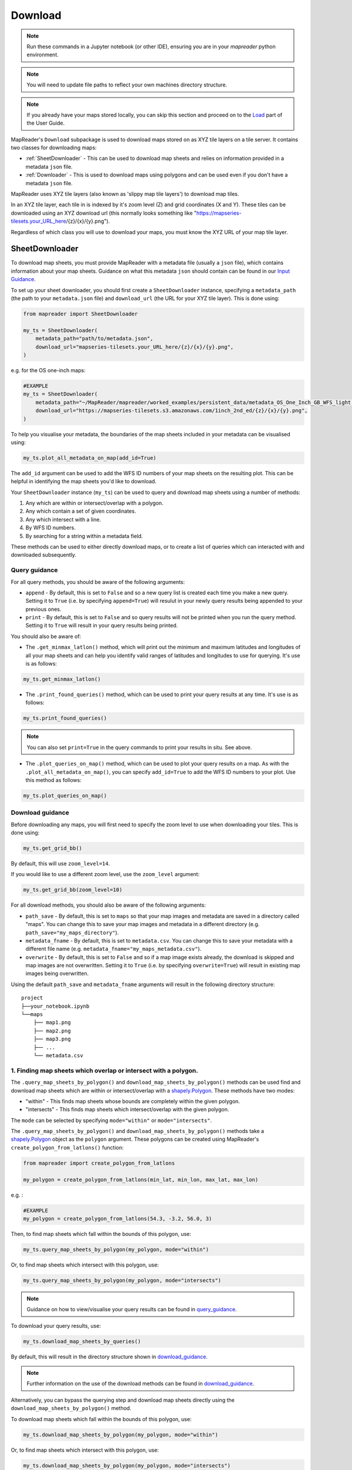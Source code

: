 Download
=========

.. todo:: Add comment saying navigate in your terminal to your working directory and then open a notebook from there. Shift right click on a folder in windows to copy path name.
.. todo:: Add instruction to create a new notebook.

.. note:: Run these commands in a Jupyter notebook (or other IDE), ensuring you are in your `mapreader` python environment.

.. note:: You will need to update file paths to reflect your own machines directory structure.

.. note:: If you already have your maps stored locally, you can skip this section and proceed on to the `Load <https://mapreader.readthedocs.io/en/latest/User-guide/Load.html>`__ part of the User Guide.

MapReader's ``Download`` subpackage is used to download maps stored on as XYZ tile layers on a tile server.
It contains two classes for downloading maps:

- :ref:`SheetDownloader` - This can be used to download map sheets and relies on information provided in a metadata ``json`` file.
- :ref:`Downloader` - This is used to download maps using polygons and can be used even if you don't have a metadata ``json`` file.

MapReader uses XYZ tile layers (also known as 'slippy map tile layers') to download map tiles.

In an XYZ tile layer, each tile in is indexed by it's zoom level (Z) and grid coordinates (X and Y).
These tiles can be downloaded using an XYZ download url (this normally looks something like "https://mapseries-tilesets.your_URL_here/{z}/{x}/{y}.png").

Regardless of which class you will use to download your maps, you must know the XYZ URL of your map tile layer.

.. _SheetDownloader:

SheetDownloader
---------------

To download map sheets, you must provide MapReader with a metadata file (usually a ``json`` file), which contains information about your map sheets. 
Guidance on what this metadata ``json`` should contain can be found in our `Input Guidance <https://mapreader.readthedocs.io/en/latest/Input-guidance.html>`__.

.. todo:: explain what json file does (allows splitting layer into 'map sheets'), allows patches to retain attributes of parent maps to investigate at any point of pipeline (Katie)

To set up your sheet downloader, you should first create a ``SheetDownloader`` instance, specifying a ``metadata_path`` (the path to your ``metadata.json`` file) and ``download_url`` (the URL for your XYZ tile layer).
This is done using:

.. code-block:: python

     from mapreader import SheetDownloader

     my_ts = SheetDownloader(
         metadata_path="path/to/metadata.json",
         download_url="mapseries-tilesets.your_URL_here/{z}/{x}/{y}.png",
     )

e.g. for the OS one-inch maps:

.. code-block:: python

     #EXAMPLE
     my_ts = SheetDownloader(
         metadata_path="~/MapReader/mapreader/worked_examples/persistent_data/metadata_OS_One_Inch_GB_WFS_light.json",
         download_url="https://mapseries-tilesets.s3.amazonaws.com/1inch_2nd_ed/{z}/{x}/{y}.png",
     )

To help you visualise your metadata, the boundaries of the map sheets included in your metadata can be visualised using: 

.. code-block:: python

     my_ts.plot_all_metadata_on_map(add_id=True)

.. image:: ../figures/plot_metadata_on_map.png
     :width: 400px
     :align: center


The ``add_id`` argument can be used to add the WFS ID numbers of your map sheets on the resulting plot. 
This can be helpful in identifying the map sheets you'd like to download.

Your ``SheetDownloader`` instance (``my_ts``) can be used to query and download map sheets using a number of methods:

1. Any which are within or intersect/overlap with a polygon.
2. Any which contain a set of given coordinates.
3. Any which intersect with a line.
4. By WFS ID numbers.
5. By searching for a string within a metadata field.

These methods can be used to either directly download maps, or to create a list of queries which can interacted with and downloaded subsequently.

.. _query_guidance:

Query guidance
~~~~~~~~~~~~~~~

For all query methods, you should be aware of the following arguments:

- ``append`` - By default, this is set to ``False`` and so a new query list is created each time you make a new query. Setting it to ``True`` (i.e. by specifying ``append=True``) will resulut in your newly query results being appended to your previous ones.
- ``print`` - By default, this is set to ``False`` and so query results will not be printed when you run the query method. Setting it to ``True`` will result in your query results being printed. 

You should also be aware of:

- The ``.get_minmax_latlon()`` method, which will print out the minimum and maximum latitudes and longitudes of all your map sheets and can help you identify valid ranges of latitudes and longitudes to use for querying. It's use is as follows:

.. code-block:: python

     my_ts.get_minmax_latlon()

- The ``.print_found_queries()`` method, which can be used to print your query results at any time. It's use is as follows:

.. code-block:: python

     my_ts.print_found_queries()

.. note:: You can also set ``print=True`` in the query commands to print your results in situ. See above.

- The ``.plot_queries_on_map()`` method, which can be used to plot your query results on a map. As with the ``.plot_all_metadata_on_map()``, you can specify ``add_id=True`` to add the WFS ID numbers to your plot. Use this method as follows:

.. code-block:: python

     my_ts.plot_queries_on_map()

.. _download_guidance:

Download guidance
~~~~~~~~~~~~~~~~~~

Before downloading any maps, you will first need to specify the zoom level to use when downloading your tiles.
This is done using:

.. code-block:: python

     my_ts.get_grid_bb()

By default, this will use ``zoom_level=14``.

If you would like to use a different zoom level, use the ``zoom_level`` argument:

.. code-block:: python

     my_ts.get_grid_bb(zoom_level=10)

For all download methods, you should also be aware of the following arguments:
   
- ``path_save`` - By default, this is set to ``maps`` so that your map images and metadata are saved in a directory called "maps". You can change this to save your map images and metadata in a different directory (e.g. ``path_save="my_maps_directory"``).
- ``metadata_fname`` - By default, this is set to ``metadata.csv``. You can change this to save your metadata with a different file name (e.g. ``metadata_fname="my_maps_metadata.csv"``).
- ``overwrite`` - By default, this is set to ``False`` and so if a map image exists already, the download is skipped and map images are not overwritten. Setting it to ``True`` (i.e. by specifying ``overwrite=True``) will result in existing map images being overwritten.

Using the default ``path_save`` and ``metadata_fname`` arguments will result in the following directory structure:

::

    project
    ├──your_notebook.ipynb
    └──maps        
        ├── map1.png
        ├── map2.png
        ├── map3.png
        ├── ...
        └── metadata.csv


1. Finding map sheets which overlap or intersect with a polygon.
~~~~~~~~~~~~~~~~~~~~~~~~~~~~~~~~~~~~~~~~~~~~~~~~~~~~~~~~~~~~~~~~~~~

The ``.query_map_sheets_by_polygon()`` and ``download_map_sheets_by_polygon()`` methods can be used find and download map sheets which are within or intersect/overlap with a `shapely.Polygon <https://shapely.readthedocs.io/en/stable/reference/shapely.Polygon.html#shapely.Polygon>`_.
These methods have two modes:

- "within" - This finds map sheets whose bounds are completely within the given polygon.
- "intersects" - This finds map sheets which intersect/overlap with the given polygon.

The ``mode`` can be selected by specifying ``mode="within"`` or ``mode="intersects"``.

The ``.query_map_sheets_by_polygon()`` and ``download_map_sheets_by_polygon()`` methods take a `shapely.Polygon <https://shapely.readthedocs.io/en/stable/reference/shapely.Polygon.html#shapely.Polygon>`_ object as the ``polygon`` argument.
These polygons can be created using MapReader's ``create_polygon_from_latlons()`` function:

.. code-block:: python

     from mapreader import create_polygon_from_latlons

     my_polygon = create_polygon_from_latlons(min_lat, min_lon, max_lat, max_lon)

e.g. :

.. code-block:: python

     #EXAMPLE
     my_polygon = create_polygon_from_latlons(54.3, -3.2, 56.0, 3)

Then, to find map sheets which fall within the bounds of this polygon, use:

.. code-block:: python

     my_ts.query_map_sheets_by_polygon(my_polygon, mode="within")

Or, to find map sheets which intersect with this polygon, use:

.. code-block:: python

     my_ts.query_map_sheets_by_polygon(my_polygon, mode="intersects")

.. note:: Guidance on how to view/visualise your query results can be found in query_guidance_.

To download your query results, use:

.. code-block:: python

     my_ts.download_map_sheets_by_queries()

By default, this will result in the directory structure shown in download_guidance_.

.. note:: Further information on the use of the download methods can be found in download_guidance_.

Alternatively, you can bypass the querying step and download map sheets directly using the ``download_map_sheets_by_polygon()`` method. 

To download map sheets which fall within the bounds of this polygon, use:

.. code-block:: python

     my_ts.download_map_sheets_by_polygon(my_polygon, mode="within")

Or, to find map sheets which intersect with this polygon, use:

.. code-block:: python

     my_ts.download_map_sheets_by_polygon(my_polygon, mode="intersects")

Again, by default, this will result in the directory structure shown in download_guidance_.

.. note:: As with the ``download_map_sheets_by_queries()`` method, see download_guidance_ for further guidance. 

1. Finding map sheets which contain a set of coordinates.
~~~~~~~~~~~~~~~~~~~~~~~~~~~~~~~~~~~~~~~~~~~~~~~~~~~~~~~~~~

The ``.query_map_sheets_by_coordinates()`` and ``download_map_sheets_by_coordinates()`` methods can be used find and download map sheets which contain a set of coordinates.

To find maps sheets which contain a given set of coordinates, use:

.. code-block:: python

     my_ts.query_map_sheets_by_coordinates((x_coord, y_coord))

e.g. :

.. code-block:: python

     #EXAMPLE
     my_ts.query_map_sheets_by_coordinates((-2.2, 53.4))

.. note:: Guidance on how to view/visualise your query results can be found in query_guidance_.

To download your query results, use:

.. code-block:: python

     my_ts.download_map_sheets_by_queries()

By default, this will result in the directory structure shown in download_guidance_.

.. note:: Further information on the use of the download methods can be found in download_guidance_.

Alternatively, you can bypass the querying step and download map sheets directly using the ``download_map_sheets_by_coordinates()`` method: 

.. code-block:: python

     my_ts.download_map_sheets_by_polygon((x_coord, y_coord))

e.g. :

.. code-block:: python

     #EXAMPLE
     my_ts.download_map_sheets_by_coordinates((-2.2, 53.4))

Again, by default, these will result in the directory structure shown in download_guidance_.

.. note:: As with the ``download_map_sheets_by_queries()`` method, see download_guidance_ for further guidance. 

3. Finding map sheets which intersect with a line.
~~~~~~~~~~~~~~~~~~~~~~~~~~~~~~~~~~~~~~~~~~~~~~~~~~~~

The ``.query_map_sheets_by_line()`` and ``download_map_sheets_by_line()`` methods can be used find and download map sheets which intersect with a line.

These methods take a `shapely.LineString <https://shapely.readthedocs.io/en/stable/reference/shapely.LineString.html#shapely.LineString>`_ object as the ``line`` argument.
These lines can be created using MapReader's ``create_line_from_latlons()`` function:

.. code-block:: python

     from mapreader import create_line_from_latlons

     my_line = create_line_from_latlons((lat1, lon1), (lat2, lon2))

e.g. :

.. code-block:: python

     #EXAMPLE
     my_line = create_line_from_latlons((54.3, -3.2), (56.0, 3))

Then, to find maps sheets which intersect with your line, use:

.. code-block:: python

     my_ts.query_map_sheets_by_coordinates(my_line)

.. note:: Guidance on how to view/visualise your query results can be found in query_guidance_.

To download your query results, use:

.. code-block:: python

     my_ts.download_map_sheets_by_queries()

By default, this will result in the directory structure shown in download_guidance_.

.. note:: Further information on the use of the download methods can be found in download_guidance_.

Alternatively, you can bypass the querying step and download map sheets directly using the ``download_map_sheets_by_line()`` method: 

.. code-block:: python

     my_ts.download_map_sheets_by_polygon(my_line)

Again, by default, this will result in the directory structure shown in download_guidance_.

.. note:: As with the ``download_map_sheets_by_queries()`` method, see download_guidance_ for further guidance. 

4. Finding map sheets using their WFS ID numbers.
~~~~~~~~~~~~~~~~~~~~~~~~~~~~~~~~~~~~~~~~~~~~~~~~~~

The ``.query_map_sheets_by_wfs_ids()`` and ``download_map_sheets_by_wfs_ids()`` methods can be used find and download map sheets using their WFS ID numbers.

To find maps sheets using their WFS ID numbers, use:

.. code-block:: python

     #EXAMPLE
     my_ts.query_map_sheets_by_wfs_ids(2)

or 

.. code-block:: python

     #EXAMPLE
     my_ts.query_map_sheets_by_wfs_ids([2,15,31])

.. note:: Guidance on how to view/visualise your query results can be found in query_guidance_.

To download your query results, use:

.. code-block:: python

     my_ts.download_map_sheets_by_queries()

By default, this will result in the directory structure shown in download_guidance_.

.. note:: Further information on the use of the download methods can be found in download_guidance_.

Alternatively, you can bypass the querying step and download map sheets directly using the ``download_map_sheets_by_wfs_ids()`` method: 

.. code-block:: python

     #EXAMPLE
     my_ts.download_map_sheets_by_wfs_ids(2)

or

.. code-block:: python

     #EXAMPLE
     my_ts.download_map_sheets_by_wfs_ids([2,15,31])

Again, by default, these will result in the directory structure shown in download_guidance_.

.. note:: As with the ``download_map_sheets_by_queries()`` method, see download_guidance_ for further guidance. 

5. Finding map sheets by searching for a string in their metadata.
~~~~~~~~~~~~~~~~~~~~~~~~~~~~~~~~~~~~~~~~~~~~~~~~~~~~~~~~~~~~~~~~~~~~

The ``.query_map_sheets_by_string()`` and ``download_map_sheets_by_string()`` methods can be used find and download map sheets by searching for a string in their metadata.

These methods use `regex string searching <https://docs.python.org/3/library/re.html>`__ to find map sheets whose metadata contains a given string. 
Wildcards and regular expressions can therefore be used in the ``string`` argument.

To find maps sheets whose metadata contains a given string, use:

.. code-block:: python

     my_ts.query_map_sheets_by_string("my search string")

e.g. :

.. code-block:: python

     #EXAMPLE
     my_ts.query_map_sheets_by_string("n?don")

.. note:: Guidance on how to view/visualise your query results can be found in query_guidance_.

.. admonition:: Advanced usage
    :class: dropdown

    By default the ``keys`` argument is set to ``None``, meaning that this method will search for your string in **all** metadata fields. 
    
    You can, however, specify the ``keys`` argument to search within a specific metadata field. 
    e.g. to search in ``features["properties"]["WFS_TITLE"]``, you should use ``keys=["properties", "WFS_TITLE"]``.

To download your query results, use:

.. code-block:: python

     my_ts.download_map_sheets_by_queries()

By default, this will result in the directory structure shown in download_guidance_.

.. note:: Further information on the use of the download methods can be found in download_guidance_.

Alternatively, you can bypass the querying step and download map sheets directly using the ``download_map_sheets_by_string()`` method: 

.. code-block:: python

     my_ts.download_map_sheets_by_string("my search string")

e.g. :

.. code-block:: python

     #EXAMPLE
     my_ts.download_map_sheets_by_string("*shire")

Again, by default, these will result in the directory structure shown in download_guidance_.

.. note:: As with the ``download_map_sheets_by_queries()`` method, see download_guidance_ for further guidance. 

.. _Downloader:

Downloader
----------
